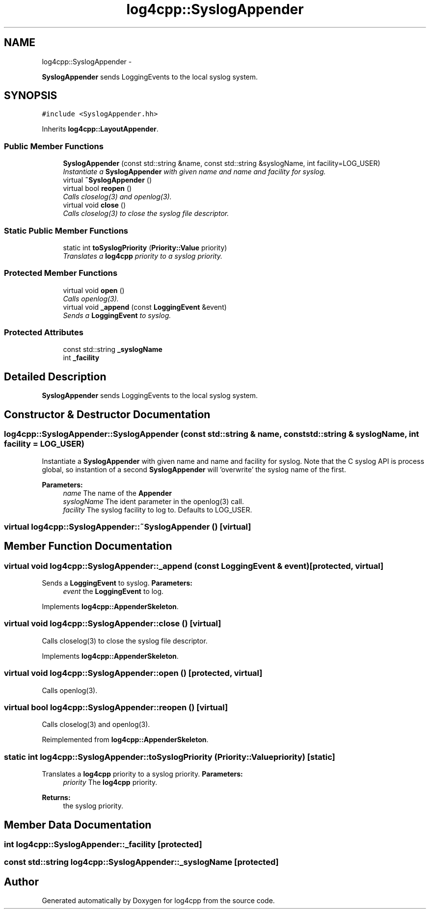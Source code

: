 .TH "log4cpp::SyslogAppender" 3 "1 Nov 2017" "Version 1.1" "log4cpp" \" -*- nroff -*-
.ad l
.nh
.SH NAME
log4cpp::SyslogAppender \- 
.PP
\fBSyslogAppender\fP sends LoggingEvents to the local syslog system.  

.SH SYNOPSIS
.br
.PP
.PP
\fC#include <SyslogAppender.hh>\fP
.PP
Inherits \fBlog4cpp::LayoutAppender\fP.
.SS "Public Member Functions"

.in +1c
.ti -1c
.RI "\fBSyslogAppender\fP (const std::string &name, const std::string &syslogName, int facility=LOG_USER)"
.br
.RI "\fIInstantiate a \fBSyslogAppender\fP with given name and name and facility for syslog. \fP"
.ti -1c
.RI "virtual \fB~SyslogAppender\fP ()"
.br
.ti -1c
.RI "virtual bool \fBreopen\fP ()"
.br
.RI "\fICalls closelog(3) and openlog(3). \fP"
.ti -1c
.RI "virtual void \fBclose\fP ()"
.br
.RI "\fICalls closelog(3) to close the syslog file descriptor. \fP"
.in -1c
.SS "Static Public Member Functions"

.in +1c
.ti -1c
.RI "static int \fBtoSyslogPriority\fP (\fBPriority::Value\fP priority)"
.br
.RI "\fITranslates a \fBlog4cpp\fP priority to a syslog priority. \fP"
.in -1c
.SS "Protected Member Functions"

.in +1c
.ti -1c
.RI "virtual void \fBopen\fP ()"
.br
.RI "\fICalls openlog(3). \fP"
.ti -1c
.RI "virtual void \fB_append\fP (const \fBLoggingEvent\fP &event)"
.br
.RI "\fISends a \fBLoggingEvent\fP to syslog. \fP"
.in -1c
.SS "Protected Attributes"

.in +1c
.ti -1c
.RI "const std::string \fB_syslogName\fP"
.br
.ti -1c
.RI "int \fB_facility\fP"
.br
.in -1c
.SH "Detailed Description"
.PP 
\fBSyslogAppender\fP sends LoggingEvents to the local syslog system. 
.SH "Constructor & Destructor Documentation"
.PP 
.SS "log4cpp::SyslogAppender::SyslogAppender (const std::string & name, const std::string & syslogName, int facility = \fCLOG_USER\fP)"
.PP
Instantiate a \fBSyslogAppender\fP with given name and name and facility for syslog. Note that the C syslog API is process global, so instantion of a second \fBSyslogAppender\fP will 'overwrite' the syslog name of the first. 
.PP
\fBParameters:\fP
.RS 4
\fIname\fP The name of the \fBAppender\fP 
.br
\fIsyslogName\fP The ident parameter in the openlog(3) call. 
.br
\fIfacility\fP The syslog facility to log to. Defaults to LOG_USER. 
.RE
.PP

.SS "virtual log4cpp::SyslogAppender::~SyslogAppender ()\fC [virtual]\fP"
.SH "Member Function Documentation"
.PP 
.SS "virtual void log4cpp::SyslogAppender::_append (const \fBLoggingEvent\fP & event)\fC [protected, virtual]\fP"
.PP
Sends a \fBLoggingEvent\fP to syslog. \fBParameters:\fP
.RS 4
\fIevent\fP the \fBLoggingEvent\fP to log. 
.RE
.PP

.PP
Implements \fBlog4cpp::AppenderSkeleton\fP.
.SS "virtual void log4cpp::SyslogAppender::close ()\fC [virtual]\fP"
.PP
Calls closelog(3) to close the syslog file descriptor. 
.PP
Implements \fBlog4cpp::AppenderSkeleton\fP.
.SS "virtual void log4cpp::SyslogAppender::open ()\fC [protected, virtual]\fP"
.PP
Calls openlog(3). 
.SS "virtual bool log4cpp::SyslogAppender::reopen ()\fC [virtual]\fP"
.PP
Calls closelog(3) and openlog(3). 
.PP
Reimplemented from \fBlog4cpp::AppenderSkeleton\fP.
.SS "static int log4cpp::SyslogAppender::toSyslogPriority (\fBPriority::Value\fP priority)\fC [static]\fP"
.PP
Translates a \fBlog4cpp\fP priority to a syslog priority. \fBParameters:\fP
.RS 4
\fIpriority\fP The \fBlog4cpp\fP priority. 
.RE
.PP
\fBReturns:\fP
.RS 4
the syslog priority. 
.RE
.PP

.SH "Member Data Documentation"
.PP 
.SS "int \fBlog4cpp::SyslogAppender::_facility\fP\fC [protected]\fP"
.SS "const std::string \fBlog4cpp::SyslogAppender::_syslogName\fP\fC [protected]\fP"

.SH "Author"
.PP 
Generated automatically by Doxygen for log4cpp from the source code.
